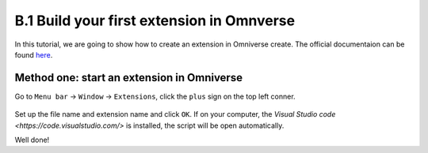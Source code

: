 B.1 Build your first extension in Omnverse
====================================================================

In this tutorial, we are going to show how to create an extension in Omniverse create. The official documentaion can be found `here <https://docs.omniverse.nvidia.com/prod_extensions/prod_extensions/overview.html>`_.

Method one: start an extension in Omniverse
-------------------------------------------------

Go to ``Menu bar`` -> ``Window`` -> ``Extensions``, click the ``plus`` sign on the top left conner.

.. figure:: ./img/build_extension_window.png
   :alt: build_extension_window
   :width: 80%

Set up the file name and extension name and click ``OK``. If on your computer, the `Visual Studio code <https://code.visualstudio.com/>` is installed, the script will be open automatically.

Well done!


